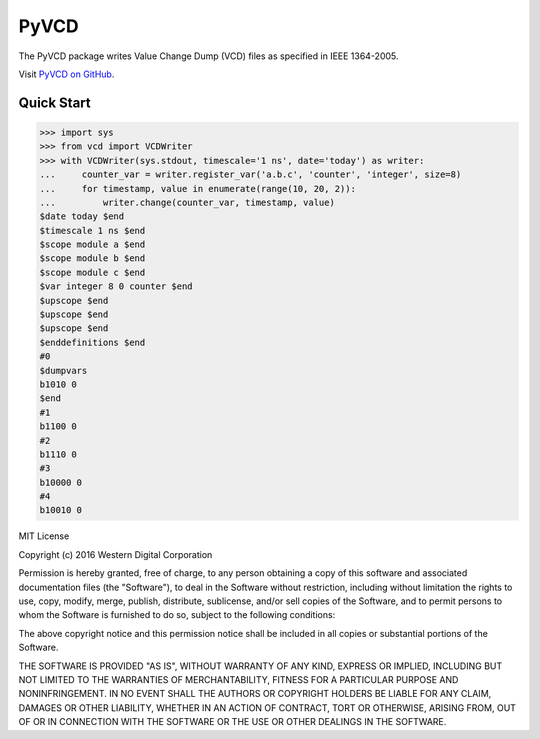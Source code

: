 PyVCD
=====

The PyVCD package writes Value Change Dump (VCD) files as specified in
IEEE 1364-2005.

Visit `PyVCD on GitHub <https://github.com/SanDisk-Open-Source/pyvcd>`_.

.. image:: https://readthedocs.org/projects/pyvcd/badge/?version=latest
    :target: http://pyvcd.readthedocs.io/en/latest/?badge=latest
    :alt: Documentation Status

.. image:: https://travis-ci.org/SanDisk-Open-Source/pyvcd.svg?branch=master
    :target: https://travis-ci.org/SanDisk-Open-Source/pyvcd

Quick Start
-----------

.. code::

    >>> import sys
    >>> from vcd import VCDWriter
    >>> with VCDWriter(sys.stdout, timescale='1 ns', date='today') as writer:
    ...     counter_var = writer.register_var('a.b.c', 'counter', 'integer', size=8)
    ...     for timestamp, value in enumerate(range(10, 20, 2)):
    ...         writer.change(counter_var, timestamp, value)
    $date today $end
    $timescale 1 ns $end
    $scope module a $end
    $scope module b $end
    $scope module c $end
    $var integer 8 0 counter $end
    $upscope $end
    $upscope $end
    $upscope $end
    $enddefinitions $end
    #0
    $dumpvars
    b1010 0
    $end
    #1
    b1100 0
    #2
    b1110 0
    #3
    b10000 0
    #4
    b10010 0


MIT License

Copyright (c) 2016 Western Digital Corporation

Permission is hereby granted, free of charge, to any person obtaining a copy
of this software and associated documentation files (the "Software"), to deal
in the Software without restriction, including without limitation the rights
to use, copy, modify, merge, publish, distribute, sublicense, and/or sell
copies of the Software, and to permit persons to whom the Software is
furnished to do so, subject to the following conditions:

The above copyright notice and this permission notice shall be included in all
copies or substantial portions of the Software.

THE SOFTWARE IS PROVIDED "AS IS", WITHOUT WARRANTY OF ANY KIND, EXPRESS OR
IMPLIED, INCLUDING BUT NOT LIMITED TO THE WARRANTIES OF MERCHANTABILITY,
FITNESS FOR A PARTICULAR PURPOSE AND NONINFRINGEMENT. IN NO EVENT SHALL THE
AUTHORS OR COPYRIGHT HOLDERS BE LIABLE FOR ANY CLAIM, DAMAGES OR OTHER
LIABILITY, WHETHER IN AN ACTION OF CONTRACT, TORT OR OTHERWISE, ARISING FROM,
OUT OF OR IN CONNECTION WITH THE SOFTWARE OR THE USE OR OTHER DEALINGS IN THE
SOFTWARE.



